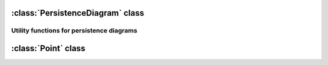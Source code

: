 :class:`PersistenceDiagram` class
==================================

.. class:: PersistenceDiagram

    .. method:: __init__( dimension )
    
        Initializes : an empty( no points ) :class:`PersistenceDiagram` object and sets
        the :attr:`~PersistenceDiagram.dimension` attribute( must be integer ) e.g.::
    
            dia = PersistenceDiagram( 1 )

    .. method:: __init__( dimension, point_seq )
    
        Initializes :class:`PersistenceDiagram` of specified dimension from the given sequence `seq` of :class:`Point` objects, e.g.::
    
            dia = PersistenceDiagram( 1, [Point(1,2)] )

    .. method:: append( p )
        
        Adds point `p` to the persistence diagram.

    .. attribute:: dimension

        Dimension of the persistence diagram. Must be an integer. Must be set at initialization.

    .. method:: __iter__( )

        Iterator over the points in the persistence diagram,
        e.g.::
            
            for p in dia: print p

    .. method:: __len__( )

        :returns: The number of points in the diagram.



Utility functions for persistence diagrams
--------------------------------------------


.. function:: bottleneck_distance(dia1, dia2)
    
    Calculates the bottleneck distance between the two persistence diagrams. 



:class:`Point` class
======================

.. class:: Point

    .. method:: __init__( x, y [, data])
    
        Initializes :class:`Point` with the given real-valued coordinates and
        optionally real value `data`, e.g.::
    
            s = Point( 1, 1.1, 1.11 )

    .. attribute:: x
        
        x coordinate of the point

    .. attribute:: y
        
        y coordinate of the point

    .. attribute:: data
        
        Real value stored in the simplex.

    .. method:: __iter__( )

        Point objects are iterable, returning two or three elements depending on presence of data, e.g.::

            p = Point( 1, 1.1, 1.11 )
            for i in p:  print p

            1
            1.1
            1.11

